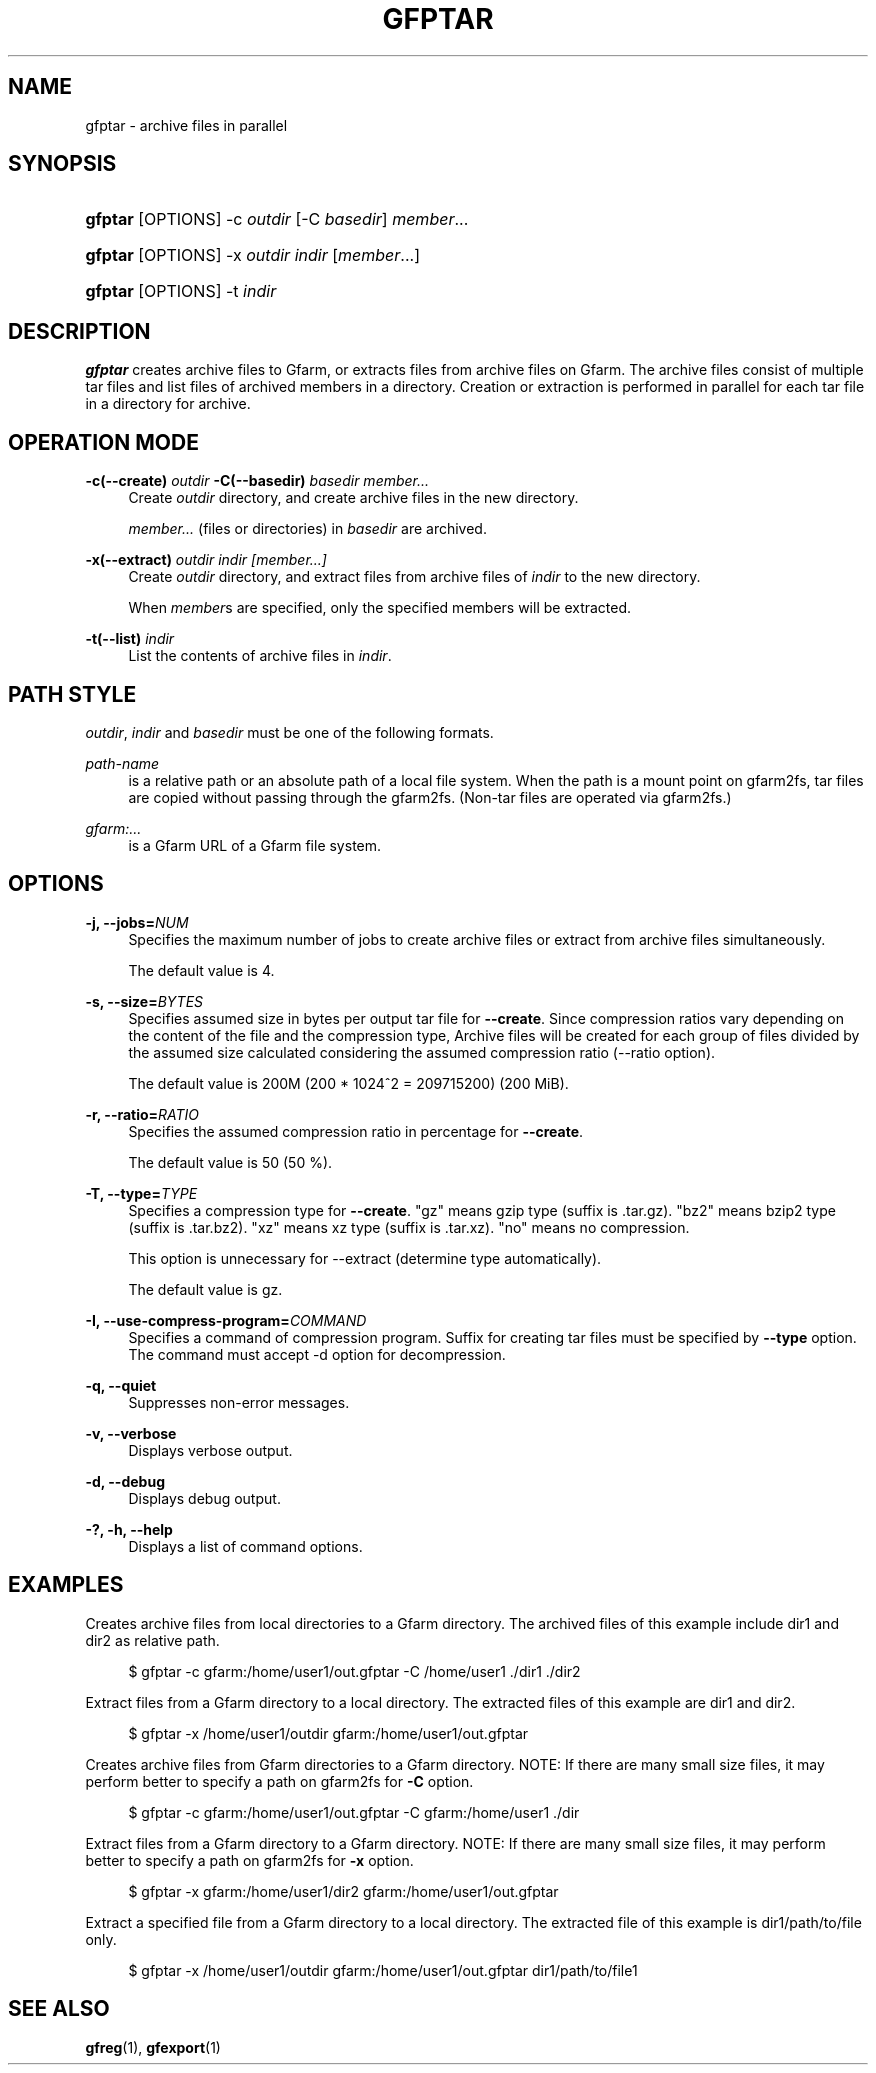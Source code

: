 '\" t
.\"     Title: gfptar
.\"    Author: [FIXME: author] [see http://www.docbook.org/tdg5/en/html/author]
.\" Generator: DocBook XSL Stylesheets vsnapshot <http://docbook.sf.net/>
.\"      Date: 29 Jan 2023
.\"    Manual: Gfarm
.\"    Source: Gfarm
.\"  Language: English
.\"
.TH "GFPTAR" "1" "29 Jan 2023" "Gfarm" "Gfarm"
.\" -----------------------------------------------------------------
.\" * Define some portability stuff
.\" -----------------------------------------------------------------
.\" ~~~~~~~~~~~~~~~~~~~~~~~~~~~~~~~~~~~~~~~~~~~~~~~~~~~~~~~~~~~~~~~~~
.\" http://bugs.debian.org/507673
.\" http://lists.gnu.org/archive/html/groff/2009-02/msg00013.html
.\" ~~~~~~~~~~~~~~~~~~~~~~~~~~~~~~~~~~~~~~~~~~~~~~~~~~~~~~~~~~~~~~~~~
.ie \n(.g .ds Aq \(aq
.el       .ds Aq '
.\" -----------------------------------------------------------------
.\" * set default formatting
.\" -----------------------------------------------------------------
.\" disable hyphenation
.nh
.\" disable justification (adjust text to left margin only)
.ad l
.\" -----------------------------------------------------------------
.\" * MAIN CONTENT STARTS HERE *
.\" -----------------------------------------------------------------
.SH "NAME"
gfptar \- archive files in parallel
.SH "SYNOPSIS"
.HP \w'\fBgfptar\fR\ 'u
\fBgfptar\fR [OPTIONS] \-c\ \fIoutdir\fR [\-C\ \fIbasedir\fR] \fImember\fR...
.HP \w'\fBgfptar\fR\ 'u
\fBgfptar\fR [OPTIONS] \-x\ \fIoutdir\fR \fIindir\fR [\fImember\fR...]
.HP \w'\fBgfptar\fR\ 'u
\fBgfptar\fR [OPTIONS] \-t\ \fIindir\fR
.SH "DESCRIPTION"
.PP
\fBgfptar\fR
creates archive files to Gfarm, or extracts files from archive files on Gfarm\&. The archive files consist of multiple tar files and list files of archived members in a directory\&. Creation or extraction is performed in parallel for each tar file in a directory for archive\&.
.SH "OPERATION MODE"
.PP
\fB\-c(\-\-create)\fR \fIoutdir\fR \fB\-C(\-\-basedir)\fR \fIbasedir\fR \fImember\&.\&.\&.\fR
.RS 4
Create
\fIoutdir\fR
directory, and create archive files in the new directory\&.
.sp
\fImember\&.\&.\&.\fR
(files or directories) in
\fIbasedir\fR
are archived\&.
.RE
.PP
\fB\-x(\-\-extract)\fR \fIoutdir\fR \fIindir\fR \fI[member\&.\&.\&.]\fR
.RS 4
Create
\fIoutdir\fR
directory, and extract files from archive files of
\fIindir\fR
to the new directory\&.
.sp
When
\fImember\fRs are specified, only the specified members will be extracted\&.
.RE
.PP
\fB\-t(\-\-list)\fR \fIindir\fR
.RS 4
List the contents of archive files in
\fIindir\fR\&.
.RE
.SH "PATH STYLE"
.PP
\fIoutdir\fR,
\fIindir\fR
and
\fIbasedir\fR
must be one of the following formats\&.
.PP
\fIpath\-name\fR
.RS 4
is a relative path or an absolute path of a local file system\&. When the path is a mount point on gfarm2fs, tar files are copied without passing through the gfarm2fs\&. (Non\-tar files are operated via gfarm2fs\&.)
.RE
.PP
\fIgfarm:\&.\&.\&.\fR
.RS 4
is a Gfarm URL of a Gfarm file system\&.
.RE
.SH "OPTIONS"
.PP
\fB\-j, \-\-jobs=\fR\fINUM\fR
.RS 4
Specifies the maximum number of jobs to create archive files or extract from archive files simultaneously\&.
.sp
The default value is 4\&.
.RE
.PP
\fB\-s, \-\-size=\fR\fIBYTES\fR
.RS 4
Specifies assumed size in bytes per output tar file for
\fB\-\-create\fR\&. Since compression ratios vary depending on the content of the file and the compression type, Archive files will be created for each group of files divided by the assumed size calculated considering the assumed compression ratio (\-\-ratio option)\&.
.sp
The default value is 200M (200 * 1024^2 = 209715200) (200 MiB)\&.
.RE
.PP
\fB\-r, \-\-ratio=\fR\fIRATIO\fR
.RS 4
Specifies the assumed compression ratio in percentage for
\fB\-\-create\fR\&.
.sp
The default value is 50 (50 %)\&.
.RE
.PP
\fB\-T, \-\-type=\fR\fITYPE\fR
.RS 4
Specifies a compression type for
\fB\-\-create\fR\&. "gz" means gzip type (suffix is \&.tar\&.gz)\&. "bz2" means bzip2 type (suffix is \&.tar\&.bz2)\&. "xz" means xz type (suffix is \&.tar\&.xz)\&. "no" means no compression\&.
.sp
This option is unnecessary for \-\-extract (determine type automatically)\&.
.sp
The default value is gz\&.
.RE
.PP
\fB\-I, \-\-use\-compress\-program=\fR\fICOMMAND\fR
.RS 4
Specifies a command of compression program\&. Suffix for creating tar files must be specified by
\fB\-\-type\fR
option\&. The command must accept \-d option for decompression\&.
.RE
.PP
\fB\-q, \-\-quiet\fR
.RS 4
Suppresses non\-error messages\&.
.RE
.PP
\fB\-v, \-\-verbose\fR
.RS 4
Displays verbose output\&.
.RE
.PP
\fB\-d, \-\-debug\fR
.RS 4
Displays debug output\&.
.RE
.PP
\fB\-?, \-h, \-\-help\fR
.RS 4
Displays a list of command options\&.
.RE
.SH "EXAMPLES"
.PP
Creates archive files from local directories to a Gfarm directory\&. The archived files of this example include dir1 and dir2 as relative path\&.
.sp
.if n \{\
.RS 4
.\}
.nf
    $ gfptar \-c gfarm:/home/user1/out\&.gfptar \-C /home/user1 \&./dir1 \&./dir2
  
.fi
.if n \{\
.RE
.\}
.PP
Extract files from a Gfarm directory to a local directory\&. The extracted files of this example are dir1 and dir2\&.
.sp
.if n \{\
.RS 4
.\}
.nf
    $ gfptar \-x /home/user1/outdir gfarm:/home/user1/out\&.gfptar
  
.fi
.if n \{\
.RE
.\}
.PP
Creates archive files from Gfarm directories to a Gfarm directory\&. NOTE: If there are many small size files, it may perform better to specify a path on gfarm2fs for
\fB\-C\fR
option\&.
.sp
.if n \{\
.RS 4
.\}
.nf
    $ gfptar \-c gfarm:/home/user1/out\&.gfptar \-C gfarm:/home/user1 \&./dir
  
.fi
.if n \{\
.RE
.\}
.PP
Extract files from a Gfarm directory to a Gfarm directory\&. NOTE: If there are many small size files, it may perform better to specify a path on gfarm2fs for
\fB\-x\fR
option\&.
.sp
.if n \{\
.RS 4
.\}
.nf
    $ gfptar \-x gfarm:/home/user1/dir2 gfarm:/home/user1/out\&.gfptar
  
.fi
.if n \{\
.RE
.\}
.PP
Extract a specified file from a Gfarm directory to a local directory\&. The extracted file of this example is dir1/path/to/file only\&.
.sp
.if n \{\
.RS 4
.\}
.nf
    $ gfptar \-x /home/user1/outdir gfarm:/home/user1/out\&.gfptar dir1/path/to/file1
  
.fi
.if n \{\
.RE
.\}
.sp
.SH "SEE ALSO"
.PP
\fBgfreg\fR(1),
\fBgfexport\fR(1)

